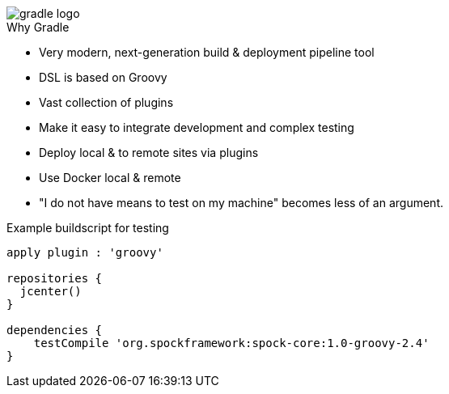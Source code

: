 image::images/gradle-logo.png[]

.Why Gradle
* Very modern, next-generation build & deployment pipeline tool
* DSL is based on Groovy
* Vast collection of plugins
* Make it easy to integrate development and complex testing
* Deploy local & to remote sites via plugins
* Use Docker local & remote
* "I do not have means to test on my machine" becomes less of an argument.


.Example buildscript for testing
[source,groovy]
----
apply plugin : 'groovy'

repositories {
  jcenter()
}

dependencies {
    testCompile 'org.spockframework:spock-core:1.0-groovy-2.4'
}
----



